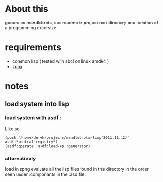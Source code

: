 
* About this 
  generates mandlebrots, see readme in project root directory
  one iteration of a programming excersize

* requirements
  - common lisp ( tested with sbcl on linux amd64 )
  - [[http://www.xach.com/lisp/zpng/][zpng]]
   
* notes
** load system into lisp
*** load system with asdf : 
    Like so:
  #+BEGIN_SRC lisp -n -r -l
    (push "/home/derek/projects/mandlebrots/lisp/2011.11.12/" asdf:*central-registry*) 
    (asdf:operate 'asdf:load-op :generator)
#+END_SRC
    
*** alternatively
    load in zpng
    evaluate all the lisp files found in this directory in the order seen under :componants in the .asd file.



    
